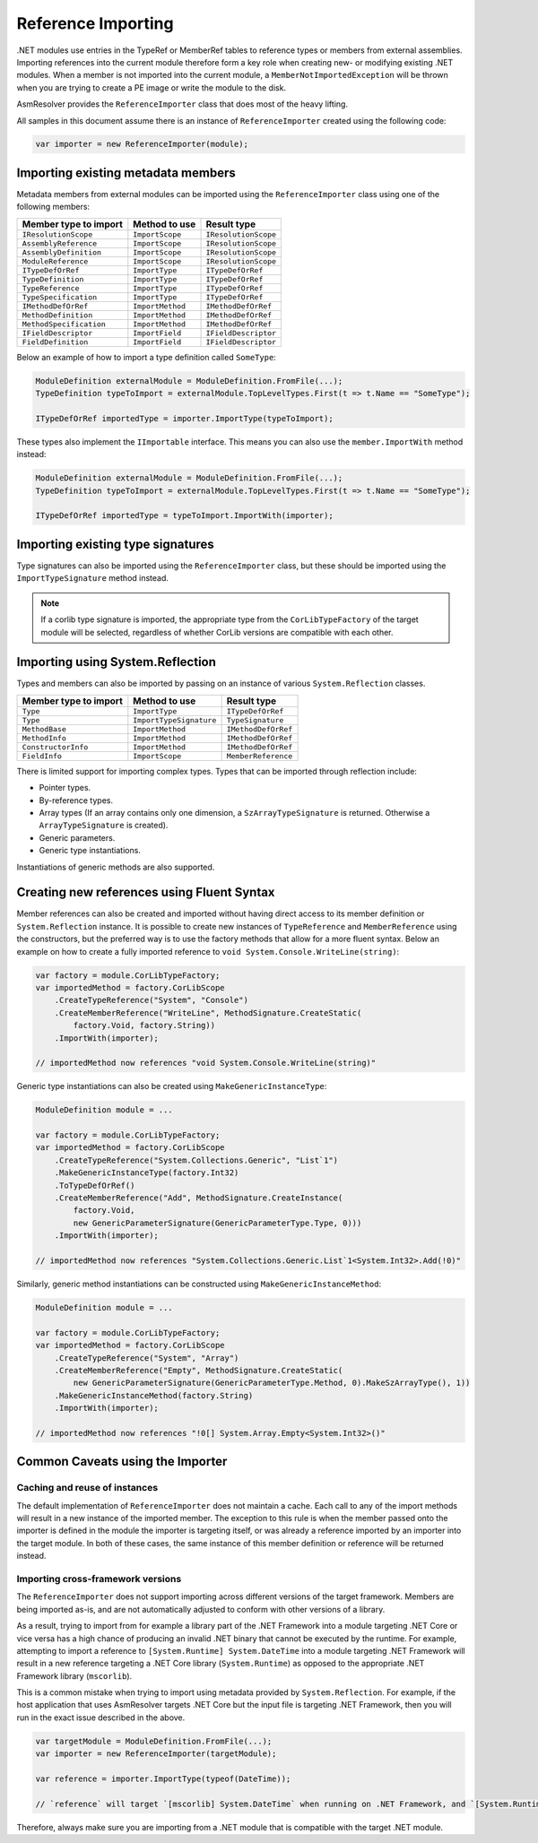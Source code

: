 .. _dotnet-reference-importing:

Reference Importing
===================

.NET modules use entries in the TypeRef or MemberRef tables to reference types or members from external assemblies. Importing references into the current module therefore form a key role when creating new- or modifying existing .NET modules. When a member is not imported into the current module, a ``MemberNotImportedException`` will be thrown when you are trying to create a PE image or write the module to the disk.

AsmResolver provides the ``ReferenceImporter`` class that does most of the heavy lifting.

All samples in this document assume there is an instance of ``ReferenceImporter`` created using the following code:

.. code-block:: csharp

    var importer = new ReferenceImporter(module);


Importing existing metadata members
-----------------------------------

Metadata members from external modules can be imported using the ``ReferenceImporter`` class using one of the following members:

+---------------------------+------------------------+----------------------+
| Member type to import     | Method to use          | Result type          |
+===========================+========================+======================+
| ``IResolutionScope``      | ``ImportScope``        | ``IResolutionScope`` |
+---------------------------+------------------------+----------------------+
| ``AssemblyReference``     | ``ImportScope``        | ``IResolutionScope`` |
+---------------------------+------------------------+----------------------+
| ``AssemblyDefinition``    | ``ImportScope``        | ``IResolutionScope`` |
+---------------------------+------------------------+----------------------+
| ``ModuleReference``       | ``ImportScope``        | ``IResolutionScope`` |
+---------------------------+------------------------+----------------------+
| ``ITypeDefOrRef``         | ``ImportType``         | ``ITypeDefOrRef``    |
+---------------------------+------------------------+----------------------+
| ``TypeDefinition``        | ``ImportType``         | ``ITypeDefOrRef``    |
+---------------------------+------------------------+----------------------+
| ``TypeReference``         | ``ImportType``         | ``ITypeDefOrRef``    |
+---------------------------+------------------------+----------------------+
| ``TypeSpecification``     | ``ImportType``         | ``ITypeDefOrRef``    |
+---------------------------+------------------------+----------------------+
| ``IMethodDefOrRef``       | ``ImportMethod``       | ``IMethodDefOrRef``  |
+---------------------------+------------------------+----------------------+
| ``MethodDefinition``      | ``ImportMethod``       | ``IMethodDefOrRef``  |
+---------------------------+------------------------+----------------------+
| ``MethodSpecification``   | ``ImportMethod``       | ``IMethodDefOrRef``  |
+---------------------------+------------------------+----------------------+
| ``IFieldDescriptor``      | ``ImportField``        | ``IFieldDescriptor`` |
+---------------------------+------------------------+----------------------+
| ``FieldDefinition``       | ``ImportField``        | ``IFieldDescriptor`` |
+---------------------------+------------------------+----------------------+

Below an example of how to import a type definition called ``SomeType``:

.. code-block:: csharp

    ModuleDefinition externalModule = ModuleDefinition.FromFile(...);
    TypeDefinition typeToImport = externalModule.TopLevelTypes.First(t => t.Name == "SomeType");

    ITypeDefOrRef importedType = importer.ImportType(typeToImport);


These types also implement the ``IImportable`` interface. This means you can also use the ``member.ImportWith`` method instead:

.. code-block:: csharp

    ModuleDefinition externalModule = ModuleDefinition.FromFile(...);
    TypeDefinition typeToImport = externalModule.TopLevelTypes.First(t => t.Name == "SomeType");

    ITypeDefOrRef importedType = typeToImport.ImportWith(importer);


Importing existing type signatures
----------------------------------

Type signatures can also be imported using the ``ReferenceImporter`` class, but these should be imported using the ``ImportTypeSignature`` method instead.

.. note::

    If a corlib type signature is imported, the appropriate type from the ``CorLibTypeFactory`` of the target module will be selected, regardless of whether CorLib versions are compatible with each other.


Importing using System.Reflection
---------------------------------

Types and members can also be imported by passing on an instance of various ``System.Reflection`` classes.

+---------------------------+------------------------+----------------------+
| Member type to import     | Method to use          | Result type          |
+===========================+========================+======================+
| ``Type``                  | ``ImportType``         | ``ITypeDefOrRef``    |
+---------------------------+------------------------+----------------------+
| ``Type``                  | ``ImportTypeSignature``| ``TypeSignature``    |
+---------------------------+------------------------+----------------------+
| ``MethodBase``            | ``ImportMethod``       | ``IMethodDefOrRef``  |
+---------------------------+------------------------+----------------------+
| ``MethodInfo``            | ``ImportMethod``       | ``IMethodDefOrRef``  |
+---------------------------+------------------------+----------------------+
| ``ConstructorInfo``       | ``ImportMethod``       | ``IMethodDefOrRef``  |
+---------------------------+------------------------+----------------------+
| ``FieldInfo``             | ``ImportScope``        | ``MemberReference``  |
+---------------------------+------------------------+----------------------+

There is limited support for importing complex types. Types that can be imported through reflection include:

- Pointer types.
- By-reference types.
- Array types (If an array contains only one dimension, a ``SzArrayTypeSignature`` is returned. Otherwise a ``ArrayTypeSignature`` is created).
- Generic parameters.
- Generic type instantiations.

Instantiations of generic methods are also supported.


Creating new references using Fluent Syntax
-------------------------------------------

Member references can also be created and imported without having direct access to its member definition or ``System.Reflection`` instance. It is possible to create new instances of ``TypeReference`` and ``MemberReference`` using the constructors, but the preferred way is to use the factory methods that allow for a more fluent syntax. Below an example on how to create a fully imported reference to ``void System.Console.WriteLine(string)``:

.. code-block:: csharp

    var factory = module.CorLibTypeFactory;
    var importedMethod = factory.CorLibScope
        .CreateTypeReference("System", "Console")
        .CreateMemberReference("WriteLine", MethodSignature.CreateStatic(
            factory.Void, factory.String))
        .ImportWith(importer);

    // importedMethod now references "void System.Console.WriteLine(string)"

Generic type instantiations can also be created using ``MakeGenericInstanceType``:

.. code-block:: csharp

    ModuleDefinition module = ...

    var factory = module.CorLibTypeFactory;
    var importedMethod = factory.CorLibScope
        .CreateTypeReference("System.Collections.Generic", "List`1")
        .MakeGenericInstanceType(factory.Int32)
        .ToTypeDefOrRef()
        .CreateMemberReference("Add", MethodSignature.CreateInstance(
            factory.Void,
            new GenericParameterSignature(GenericParameterType.Type, 0)))
        .ImportWith(importer);

    // importedMethod now references "System.Collections.Generic.List`1<System.Int32>.Add(!0)"


Similarly, generic method instantiations can be constructed using ``MakeGenericInstanceMethod``:

.. code-block:: csharp

    ModuleDefinition module = ...

    var factory = module.CorLibTypeFactory;
    var importedMethod = factory.CorLibScope
        .CreateTypeReference("System", "Array")
        .CreateMemberReference("Empty", MethodSignature.CreateStatic(
            new GenericParameterSignature(GenericParameterType.Method, 0).MakeSzArrayType(), 1))
        .MakeGenericInstanceMethod(factory.String)
        .ImportWith(importer);

    // importedMethod now references "!0[] System.Array.Empty<System.Int32>()"


.. _dotnet-importer-common-caveats:

Common Caveats using the Importer
---------------------------------

Caching and reuse of instances
~~~~~~~~~~~~~~~~~~~~~~~~~~~~~~

The default implementation of ``ReferenceImporter`` does not maintain a cache. Each call to any of the import methods will result in a new instance of the imported member.  The exception to this rule is when the member passed onto the importer is defined in the module the importer is targeting itself, or was already a reference imported by an importer into the target module. In both of these cases, the same instance of this member definition or reference will be returned instead.

Importing cross-framework versions
~~~~~~~~~~~~~~~~~~~~~~~~~~~~~~~~~~

The ``ReferenceImporter`` does not support importing across different versions of the target framework. Members are being imported as-is, and are not automatically adjusted to conform with other versions of a library.

As a result, trying to import from for example a library part of the .NET Framework into a module targeting .NET Core or vice versa has a high chance of producing an invalid .NET binary that cannot be executed by the runtime. For example, attempting to import a reference to ``[System.Runtime] System.DateTime`` into a module targeting .NET Framework will result in a new reference targeting a .NET Core library (``System.Runtime``) as opposed to the appropriate .NET Framework library (``mscorlib``).

This is a common mistake when trying to import using metadata provided by ``System.Reflection``. For example, if the host application that uses AsmResolver targets .NET Core but the input file is targeting .NET Framework, then you will run in the exact issue described in the above.

.. code-block:: csharp

    var targetModule = ModuleDefinition.FromFile(...);
    var importer = new ReferenceImporter(targetModule);

    var reference = importer.ImportType(typeof(DateTime));

    // `reference` will target `[mscorlib] System.DateTime` when running on .NET Framework, and `[System.Runtime] System.DateTime` when running on .NET Core.


Therefore, always make sure you are importing from a .NET module that is compatible with the target .NET module.
